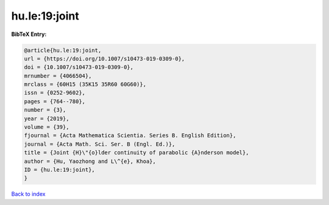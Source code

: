 hu.le:19:joint
==============

.. :cite:t:`hu.le:19:joint`

.. bibliography:: ../../All.bib

**BibTeX Entry:**

.. code-block:: bibtex

   @article{hu.le:19:joint,
   url = {https://doi.org/10.1007/s10473-019-0309-0},
   doi = {10.1007/s10473-019-0309-0},
   mrnumber = {4066504},
   mrclass = {60H15 (35K15 35R60 60G60)},
   issn = {0252-9602},
   pages = {764--780},
   number = {3},
   year = {2019},
   volume = {39},
   fjournal = {Acta Mathematica Scientia. Series B. English Edition},
   journal = {Acta Math. Sci. Ser. B (Engl. Ed.)},
   title = {Joint {H}\"{o}lder continuity of parabolic {A}nderson model},
   author = {Hu, Yaozhong and L\^{e}, Khoa},
   ID = {hu.le:19:joint},
   }

`Back to index <../index>`_
